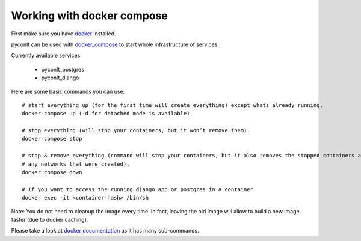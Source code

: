 Working with docker compose
---------------------------

First make sure you have `docker`_ installed.

pyconlt can be used with `docker_compose`_ to start whole infrastructure of services.

Currently available services:

    - pyconlt_postgres
    - pyconlt_django

Here are some basic commands you can use:

::

    # start everything up (for the first time will create everything) except whats already running.
    docker-compose up (-d for detached mode is available)

    # stop everything (will stop your containers, but it won’t remove them).
    docker-compose stop

    # stop & remove everything (command will stop your containers, but it also removes the stopped containers as well as
    # any networks that were created).
    docker compose down

    # If you want to access the running django app or postgres in a container
    docker exec -it <container-hash> /bin/sh

Note: You do not need to cleanup the image every time. In fact, leaving the old
image will allow to build a new image faster (due to docker caching).

Please take a look at `docker documentation`_ as it has many sub-commands.


.. _docker: https://www.docker.com/
.. _docker_compose: https://docs.docker.com/compose/
.. _docker documentation: https://docs.docker.com/engine/reference/commandline/cli/
